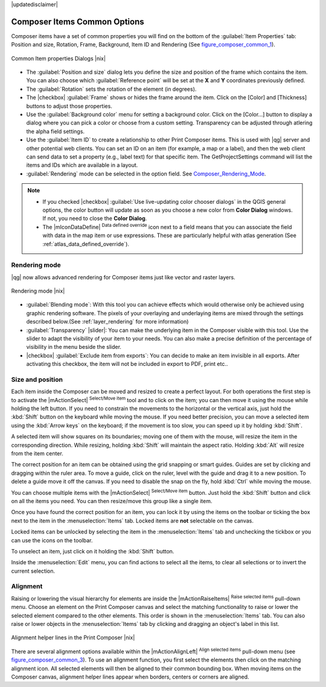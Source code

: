 |updatedisclaimer|


Composer Items Common Options
==============================

Composer items have a set of common properties you will find on the bottom of 
the :guilabel:`Item Properties` tab: Position and size, Rotation, Frame,
Background, Item ID and Rendering (See figure_composer_common_1_).

.. _Figure_composer_common_1:

.. only:: html

   **Figure Composer Common 1:**

.. figure:: /static/user_manual/print_composer/common_properties.png
   :align: center

   Common Item properties Dialogs |nix|

.. _Frame_Dialog:

* The :guilabel:`Position and size` dialog lets you define the size and position of the frame 
  which contains the item. 
  You can also choose which :guilabel:`Reference point` will be set at the **X** and **Y** 
  coordinates previously defined.
* The :guilabel:`Rotation` sets the rotation of the element (in degrees).
* The |checkbox| :guilabel:`Frame` shows or hides the frame around the item.
  Click on the [Color] and [Thickness] buttons to adjust those properties.
* Use the :guilabel:`Background color` menu for setting a background color.
  Click on the [Color...] button to display a dialog where you can pick a color or choose from a
  custom setting. 
  Transparency can be adjusted through atlering the alpha field settings.  
* Use the :guilabel:`Item ID` to create a relationship to other Print Composer items. 
  This is used with |qg| server and other potential web 
  clients. You can set an ID on an item (for example, a map or a label), and then the web client
  can send data to set a property 
  (e.g., label text) for that specific item. The GetProjectSettings command will list the items
  and IDs which are available in a layout.
* :guilabel:`Rendering` mode can be selected in the option field. See Composer_Rendering_Mode_.

.. note:: 

   * If you checked |checkbox| :guilabel:`Use live-updating color chooser dialogs`
     in the QGIS general options, the color button will update as soon as you 
     choose a new color from **Color Dialog** windows. If not, you need to 
     close the **Color Dialog**.
   * The |mIconDataDefine| :sup:`Data defined override` icon next to a field 
     means that you can associate the field with data in the map item or use 
     expressions. These are particularly helpful with atlas generation 
     (See :ref:`atlas_data_defined_override`).


.. index:: Rendering_Mode

.. _Composer_Rendering_Mode:

Rendering mode
--------------

|qg| now allows advanced rendering for Composer items just like vector and raster layers.

.. _figure_composer_common_2:

.. only:: html

   **Figure Composer common 2:**

.. figure:: /static/user_manual/print_composer/rendering_mode.png
   :align: center

   Rendering mode |nix|

* :guilabel:`Blending mode`: With this tool you can achieve effects which would otherwise 
  only be achieved using graphic rendering software. The pixels of your overlaying and 
  underlaying items are mixed through the settings described below.(See :ref:`layer_rendering`
  for more information)
* :guilabel:`Transparency` |slider|: You can make the underlying item in the Composer visible
  with this tool.
  Use the slider to adapt the visibility of your item to your needs.
  You can also make a precise definition of the percentage of visibility in the menu beside the
  slider.
* |checkbox| :guilabel:`Exclude item from exports`: You can decide to make an item invisible in 
  all exports. 
  After activating this checkbox, the item will not be included in export to PDF, print etc.. 


Size and position
------------------

Each item inside the Composer can be moved and resized to create a perfect layout.
For both operations the first step is to activate the |mActionSelect| :sup:`Select/Move item` tool 
and to click on the item; you can then move it using the mouse while holding the left button. 
If you need to constrain the movements to the horizontal or the vertical axis, just hold 
the :kbd:`Shift` button on the keyboard while moving the mouse.
If you need better precision, you can move a selected item using the :kbd:`Arrow keys` on the keyboard; 
if the movement is too slow, you can speed up it by holding :kbd:`Shift`.

A selected item will show squares on its boundaries; moving one of them with the mouse, will resize
the item in the corresponding direction. While resizing, 
holding :kbd:`Shift` will maintain the aspect ratio. Holding :kbd:`Alt` will 
resize from the item center.

The correct position for an item can be obtained using the grid snapping or 
smart guides. Guides are set by clicking and dragging within the ruler area. To move a guide, 
click on the ruler, level with the guide and drag it to a new 
position. To delete a guide move it off the canvas. If you need to disable the 
snap on the fly, hold :kbd:`Ctrl` while moving the mouse.

You can choose multiple items with the |mActionSelect| :sup:`Select/Move item` button. 
Just hold the :kbd:`Shift` button and click on all the items you need. 
You can then resize/move this group like a single item.

Once you have found the correct position for an item, you can lock it by using 
the items on the toolbar or ticking the box next to the item in the 
:menuselection:`Items` tab. Locked items are **not** selectable on the canvas. 

Locked items can be unlocked by selecting the item in the 
:menuselection:`Items` tab and unchecking the tickbox or you can use the icons 
on the toolbar.

To unselect an item, just click on it holding the :kbd:`Shift` button.

Inside the :menuselection:`Edit` menu, you can find actions to select all the items, 
to clear all selections or to invert the current selection.


.. index:: Items_Alignment

Alignment
----------

Raising or lowering the visual hierarchy for elements are inside the |mActionRaiseItems|
:sup:`Raise selected items` pull-down menu. Choose an element on the Print Composer
canvas and select the matching functionality to raise or lower the selected
element compared to the other elements. This order is 
shown in the :menuselection:`Items` tab. You can also raise or lower objects 
in the :menuselection:`Items` tab by clicking and dragging an object's label 
in this list.

.. _figure_composer_common_3:

.. only:: html

   **Figure Composer Common 3:**

.. figure:: /static/user_manual/print_composer/alignment_lines.png
   :align: center

   Alignment helper lines in the Print Composer |nix|

There are several alignment options available within the |mActionAlignLeft|
:sup:`Align selected items` pull-down menu (see figure_composer_common_3_). To use an
alignment function, you first select the elements then click on the
matching alignment icon. All selected elements will then be aligned to their common bounding box.
When moving items on the Composer canvas, alignment helper lines appear when borders, centers or 
corners are aligned.

